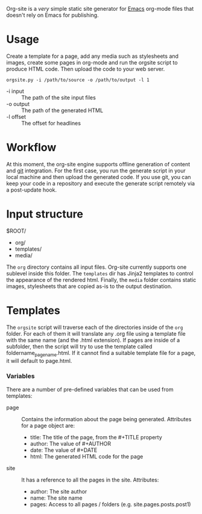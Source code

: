 Org-site is a /very/ simple static site generator for [[http://www.gnu.org/s/emacs][Emacs]] org-mode files that
doesn't rely on Emacs for publishing.


* Usage

Create a template for a page, add any media such as stylesheets and images,
create some pages in org-mode and run the orgsite script to produce HTML
code. Then upload the code to your web server.

=orgsite.py -i /path/to/source -o /path/to/output -l 1=

   - -i input :: The path of the site input files
   - -o output :: The path of the generated HTML
   - -l offset :: The offset for headlines

* Workflow

At this moment, the org-site engine supports offline generation of content and
[[http://git-scm.com][git]] integration. For the first case, you run the generate script in your local
machine and then upload the generated code. If you use git, you can keep your
code in a repository and execute the generate script remotely via a post-update
hook.


* Input structure

$ROOT/
  - org/
  - templates/
  - media/

The =org= directory contains all input files. Org-site currently supports one
sublevel inside this folder. The =templates= dir has Jinja2 templates to control the
appearance of the rendered html. Finally, the =media= folder contains static
images, stylesheets that are copied as-is to the output destination.
    

* Templates

The =orgsite= script will traverse each of the directories inside of the =org=
folder. For each of them it will translate any .org file using a template file
with the same name (and the .html extension). If pages are inside of a
subfolder, then the script will try to use the template called
foldername_pagename.html. If it cannot find a suitable template file for a page,
it will default to page.html.

*** Variables

There are a number of pre-defined variables that can be used from templates:

  - page :: Contains the information about the page being generated. Attributes
            for a page object are:
	
			+ title: The title of the page, from the #+TITLE property
			+ author: The value of #+AUTHOR
			+ date: The value of #+DATE
			+ html: The generated HTML code for the page

  - site :: It has a reference to all the pages in the site. Attributes:
	     + author: The site author
	     + name: The site name
	     + pages: Access to all pages / folders (e.g. site.pages.posts.post1)




